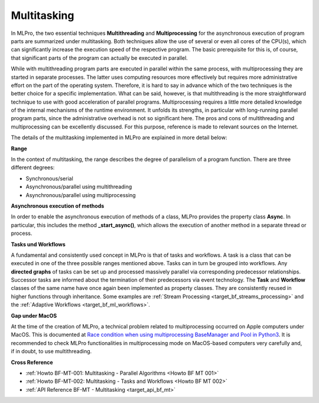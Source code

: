.. _target_bf_mt:
Multitasking
============

In MLPro, the two essential techniques **Multithreading** and **Multiprocessing** for the asynchronous execution of 
program parts are summarized under multitasking. Both techniques allow the use of several or even all cores of the 
CPU(s), which can significantly increase the execution speed of the respective program. The basic prerequisite for 
this is, of course, that significant parts of the program can actually be executed in parallel.

While with multithreading program parts are executed in parallel within the same process, with multiprocessing they 
are started in separate processes. The latter uses computing resources more effectively but requires more 
administrative effort on the part of the operating system. Therefore, it is hard to say in advance which of the two 
techniques is the better choice for a specific implementation. What can be said, however, is that multithreading is 
the more straightforward technique to use with good acceleration of parallel programs. Multiprocessing requires a 
little more detailed knowledge of the internal mechanisms of the runtime environment. It unfolds its strengths, in 
particular with long-running parallel program parts, since the administrative overhead is not so significant here. 
The pros and cons of multithreading and multiprocessing can be excellently discussed. For this purpose, reference is 
made to relevant sources on the Internet.

The details of the multitasking implemented in MLPro are explained in more detail below:

**Range**

In the context of multitasking, the range describes the degree of parallelism of a program function. There are three 
different degrees:

- Synchronous/serial
- Asynchronous/parallel using multithreading
- Asynchronous/parallel using multiprocessing


**Asynchronous execution of methods**

In order to enable the asynchronous execution of methods of a class, MLPro provides the property class **Async**. 
In particular, this includes the method **_start_async()**, which allows the execution of another method in a separate 
thread or process. 


**Tasks und Workflows**

A fundamental and consistently used concept in MLPro is that of tasks and workflows. A task is a class that can be 
executed in one of the three possible ranges mentioned above. Tasks can in turn be grouped into workflows. 
Any **directed graphs** of tasks can be set up and processed massively parallel via corresponding predecessor 
relationships. Successor tasks are informed about the termination of their predecessors via event technology. The 
**Task** and **Workflow** classes of the same name have once again been implemented as property classes. They are 
consistently reused in higher functions through inheritance. Some examples are :ref:`Stream Processing <target_bf_streams_processing>` 
and the :ref:`Adaptive Workflows <target_bf_ml_workflows>`.


**Gap under MacOS**

At the time of the creation of MLPro, a technical problem related to multiprocessing occurred on Apple computers 
under MacOS. This is documented at `Race condition when using multiprocessing BaseManager and Pool in Python3 <https://github.com/python/cpython/issues/88321>`_. It is recommended to 
check MLPro functionalities in multiprocessing mode on MacOS-based computers very carefully and, if in doubt, to use 
multithreading.


**Cross Reference**

- :ref:`Howto BF-MT-001: Multitasking - Parallel Algorithms <Howto BF MT 001>`
- :ref:`Howto BF-MT-002: Multitasking - Tasks and Workflows <Howto BF MT 002>`
- :ref:`API Reference BF-MT - Multitasking <target_api_bf_mt>`


